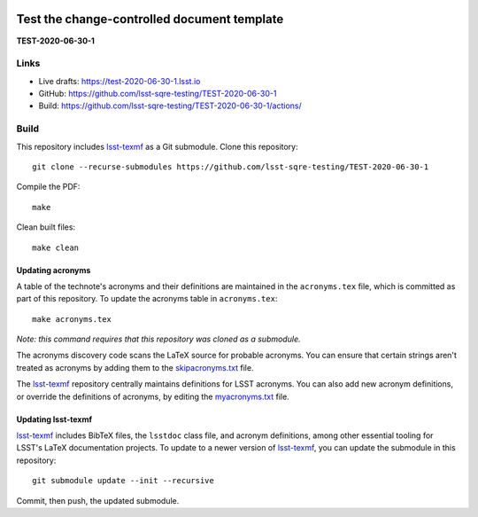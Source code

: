 .. image:: https://img.shields.io/badge/test--2020--06--30--1-lsst.io-brightgreen.svg
   :target: https://test-2020-06-30-1.lsst.io
.. image:: https://github.com/lsst-sqre-testing/TEST-2020-06-30-1/workflows/CI/badge.svg
   :target: https://github.com/lsst-sqre-testing/TEST-2020-06-30-1/actions/

############################################
Test the change-controlled document template
############################################

**TEST-2020-06-30-1**

Links
=====

- Live drafts: https://test-2020-06-30-1.lsst.io
- GitHub: https://github.com/lsst-sqre-testing/TEST-2020-06-30-1
- Build: https://github.com/lsst-sqre-testing/TEST-2020-06-30-1/actions/

Build
=====

This repository includes lsst-texmf_ as a Git submodule.
Clone this repository::

    git clone --recurse-submodules https://github.com/lsst-sqre-testing/TEST-2020-06-30-1

Compile the PDF::

    make

Clean built files::

    make clean

Updating acronyms
-----------------

A table of the technote's acronyms and their definitions are maintained in the ``acronyms.tex`` file, which is committed as part of this repository.
To update the acronyms table in ``acronyms.tex``::

    make acronyms.tex

*Note: this command requires that this repository was cloned as a submodule.*

The acronyms discovery code scans the LaTeX source for probable acronyms.
You can ensure that certain strings aren't treated as acronyms by adding them to the `skipacronyms.txt <./skipacronyms.txt>`_ file.

The lsst-texmf_ repository centrally maintains definitions for LSST acronyms.
You can also add new acronym definitions, or override the definitions of acronyms, by editing the `myacronyms.txt <./myacronyms.txt>`_ file.

Updating lsst-texmf
-------------------

`lsst-texmf`_ includes BibTeX files, the ``lsstdoc`` class file, and acronym definitions, among other essential tooling for LSST's LaTeX documentation projects.
To update to a newer version of `lsst-texmf`_, you can update the submodule in this repository::

   git submodule update --init --recursive

Commit, then push, the updated submodule.

.. _lsst-texmf: https://github.com/lsst/lsst-texmf
